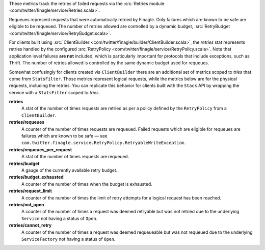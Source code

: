 These metrics track the retries of failed requests
via the
:src:`Retries module <com/twitter/finagle/service/Retries.scala>`.


Requeues represent requests that were automatically retried by Finagle.
Only failures which are known to be safe are eligible to be requeued.
The number of retries allowed are controlled by a dynamic budget,
:src:`RetryBudget <com/twitter/finagle/service/RetryBudget.scala>`.

For clients built using
:src:`ClientBuilder <com/twitter/finagle/builder/ClientBuilder.scala>`,
the `retries` stat represents retries
handled by the configured
:src:`RetryPolicy <com/twitter/finagle/service/RetryPolicy.scala>`.
Note that application level failures
**are not** included, which is particularly important for protocols that include
exceptions, such as Thrift. The number of retries allowed is controlled by the
same dynamic budget used for requeues.

Somewhat confusingly for clients created via ``ClientBuilder`` there
are an additional set of metrics scoped to `tries` that come from ``StatsFilter``.
Those metrics represent logical requests, while the metrics below
are for the  physical requests, including the retries. You can replicate
this behavior for clients built with the ``Stack`` API by wrapping the service
with a ``StatsFilter`` scoped to `tries`.

**retries**
  A stat of the number of times requests are retried as per a policy
  defined by the ``RetryPolicy`` from a ``ClientBuilder``.

**retries/requeues**
  A counter of the number of times requests are requeued. Failed requests which are
  eligible for requeues are failures which are known to be safe — see
  ``com.twitter.finagle.service.RetryPolicy.RetryableWriteException``.

**retries/requeues_per_request**
  A stat of the number of times requests are requeued.

**retries/budget**
  A gauge of the currently available retry budget.

**retries/budget_exhausted**
  A counter of the number of times when the budget is exhausted.

**retries/request_limit**
  A counter of the number of times the limit of retry attempts for a logical
  request has been reached.

**retries/not_open**
  A counter of the number of times a request was deemed retryable but
  was not retried due to the underlying ``Service`` not having a status
  of ``Open``.

**retries/cannot_retry**
  A counter of the number of times a request was deemed requeueable but
  was not requeued due to the underlying ``ServiceFactory`` not having a
  status of ``Open``.
